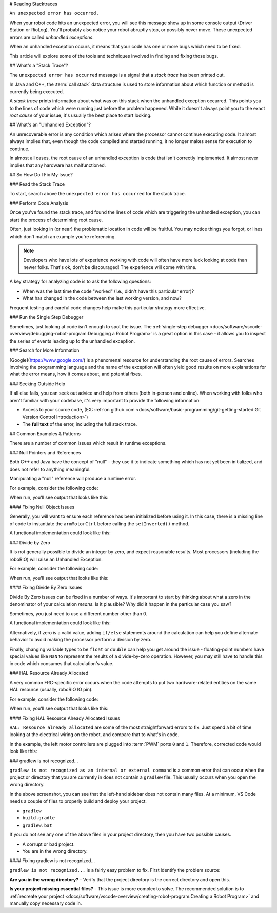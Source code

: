 # Reading Stacktraces

``An unexpected error has occurred.``

When your robot code hits an unexpected error, you will see this message show up in some console output (Driver Station or RioLog). You'll probably also notice your robot abruptly stop, or possibly never move. These unexpected errors are called *unhandled exceptions*.

When an unhandled exception occurs, it means that your code has one or more bugs which need to be fixed.

This article will explore some of the tools and techniques involved in finding and fixing those bugs.

## What's a "Stack Trace"?

The ``unexpected error has occurred`` message is a signal that a *stack trace* has been printed out.

In Java and C++, the :term:`call stack` data structure is used to store information about which function or method is currently being executed.

A *stack trace* prints information about what was on this stack when the unhandled exception occurred. This points you to the lines of code which were running just before the problem happened. While it doesn't always point you to the exact *root cause* of your issue, it's usually the best place to start looking.

## What's an "Unhandled Exception"?

An unrecoverable error is any condition which arises where the processor cannot continue executing code. It almost always implies that, even though the code compiled and started running, it no longer makes sense for execution to continue.

In almost all cases, the root cause of an unhandled exception is code that isn't correctly implemented. It almost never implies that any hardware has malfunctioned.

## So How Do I Fix My Issue?

### Read the Stack Trace

To start, search above the ``unexpected error has occurred`` for the stack trace.

.. tab-set::

   .. tab-item:: Java


      In Java, it should look something like this:

      ```text
      Error at frc.robot.Robot.robotInit(Robot.java:24): Unhandled exception: java.lang.NullPointerException
               at frc.robot.Robot.robotInit(Robot.java:24)
               at edu.wpi.first.wpilibj.TimedRobot.startCompetition(TimedRobot.java:94)
               at edu.wpi.first.wpilibj.RobotBase.runRobot(RobotBase.java:335)
               at edu.wpi.first.wpilibj.RobotBase.lambda$startRobot$0(RobotBase.java:387)
               at java.base/java.lang.Thread.run(Thread.java:834)
      ```

      There's a few important things to pick out of here:

      * There was an ``Error``

      * The error was due to an ``Unhandled exception``

      * The exception was a ``java.lang.NullPointerException``

      * The error happened while running line ``24`` inside of ``Robot.java``
         * ``robotInit`` was the name of the method executing when the error happened.

      * ``robotInit`` is a function in the ``frc.robot.Robot`` package (AKA, your team's code)

      * ``robotInit`` was called from a number of functions from the ``edu.wpi.first.wpilibj`` package (AKA, the WPILib libraries)

      The list of indented lines starting with the word ``at`` represent the state of the *stack* at the time the error happened. Each line represents one method, which was *called by* the method right below it.

      For example, If the error happened deep inside your codebase, you might see more entries on the stack:

      ```text
      Error at frc.robot.Robot.buggyMethod(TooManyBugs.java:1138): Unhandled exception: java.lang.NullPointerException
               at frc.robot.Robot.buggyMethod(TooManyBugs.java:1138)
               at frc.robot.Robot.barInit(Bar.java:21)
               at frc.robot.Robot.fooInit(Foo.java:34)
               at frc.robot.Robot.robotInit(Robot.java:24)
               at edu.wpi.first.wpilibj.TimedRobot.startCompetition(TimedRobot.java:94)
               at edu.wpi.first.wpilibj.RobotBase.runRobot(RobotBase.java:335)
               at edu.wpi.first.wpilibj.RobotBase.lambda$startRobot$0(RobotBase.java:387)
               at java.base/java.lang.Thread.run(Thread.java:834)
      ```

      In this case: ``robotInit`` called ``fooInit``, which in turn called ``barInit``, which in turn called ``buggyMethod``. Then, during the execution of ``buggyMethod``, the ``NullPointerException`` occurred.

   .. tab-item:: C++

      Java will usually produce stack traces automatically when programs run into issues. C++ will require more digging to extract the same info. Usually, a single-step debugger will need to be hooked up to the executing robot program.

      Stack traces can be found in the debugger tab of VS Code:

      .. image:: images/reading-stacktraces/cpp_vscode_dbg_tab.png
         :alt: VS Code Stack Trace location

      Stack traces in C++ will generally look similar to this:

      .. image:: images/reading-stacktraces/cpp_null_stacktrace.png
         :alt: Stack Trace associated with a null-related error

      There's a few important things to pick out of here:


      * The code execution is currently paused.

      * The reason it paused was one thread having an ``exception``

      * The error happened while running line ``20`` inside of ``Robot.cpp``
         * ``RobotInit`` was the name of the method executing when the error happened.

      * ``RobotInit`` is a function in the ``Robot::`` namespace (AKA, your team's code)

      * ``RobotInit`` was called from a number of functions from the ``frc::`` namespace (AKA, the WPILib libraries)


      This "call stack" window represents the state of the *stack* at the time the error happened. Each line represents one method, which was *called by* the method right below it.

      The examples in this page assume you are running code examples in simulation, with the debugger connected and watching for unexpected errors. Similar techniques should apply while running on a real robot.


### Perform Code Analysis

Once you've found the stack trace, and found the lines of code which are triggering the unhandled exception, you can start the process of determining root cause.

Often, just looking in (or near) the problematic location in code will be fruitful. You may notice things you forgot, or lines which don't match an example you're referencing.

.. note:: Developers who have lots of experience working with code will often have more luck looking at code than newer folks. That's ok, don't be discouraged! The experience will come with time.

A key strategy for analyzing code is to ask the following questions:

* When was the last time the code "worked" (I.e., didn't have this particular error)?
* What has changed in the code between the last working version, and now?

Frequent testing and careful code changes help make this particular strategy more effective.

### Run the Single Step Debugger

Sometimes, just looking at code isn't enough to spot the issue. The :ref:`single-step debugger <docs/software/vscode-overview/debugging-robot-program:Debugging a Robot Program>` is a great option in this case - it allows you to inspect the series of events leading up to the unhandled exception.

### Search for More Information

[Google](https://www.google.com/) is a phenomenal resource for understanding the root cause of errors. Searches involving the programming language and the name of the exception will often yield good results on more explanations for what the error means, how it comes about, and potential fixes.

### Seeking Outside Help

If all else fails, you can seek out advice and help from others (both in-person and online). When working with folks who aren't familiar with your codebase, it's very important to provide the following information:

* Access to your source code, (EX: :ref:`on github.com <docs/software/basic-programming/git-getting-started:Git Version Control Introduction>`)
* The **full text** of the error, including the full stack trace.

## Common Examples & Patterns

There are a number of common issues which result in runtime exceptions.

### Null Pointers and References

Both C++ and Java have the concept of "null" - they use it to indicate something which has not yet been initialized, and does not refer to anything meaningful.

Manipulating a "null" reference will produce a runtime error.

For example, consider the following code:

.. tab-set-code::


   ```Java
   :lineno-start: 19
   PWMSparkMax armMotorCtrl;
   @Override
   public void robotInit() {
      armMotorCtrl.setInverted(true);
   }
   ```

   ```C++
   :lineno-start: 17
   class Robot : public frc::TimedRobot {
    public:
     void RobotInit() override {
        motorRef->SetInverted(false);
     }
    private:
     frc::PWMVictorSPX m_armMotor{0};
     frc::PWMVictorSPX* motorRef;
   };
   ```

When run, you'll see output that looks like this:

.. tab-set::

   .. tab-item:: Java
      :sync: tabcode-java

      ```text
      ********** Robot program starting **********
      Error at frc.robot.Robot.robotInit(Robot.java:23): Unhandled exception: java.lang.NullPointerException
              at frc.robot.Robot.robotInit(Robot.java:23)
              at edu.wpi.first.wpilibj.TimedRobot.startCompetition(TimedRobot.java:107)
              at edu.wpi.first.wpilibj.RobotBase.runRobot(RobotBase.java:373)
              at edu.wpi.first.wpilibj.RobotBase.startRobot(RobotBase.java:463)
              at frc.robot.Main.main(Main.java:23)
      Warning at edu.wpi.first.wpilibj.RobotBase.runRobot(RobotBase.java:388): The robot program quit unexpectedly. This is usually due to a code error.
        The above stacktrace can help determine where the error occurred.
        See https://wpilib.org/stacktrace for more information.
      Error at edu.wpi.first.wpilibj.RobotBase.runRobot(RobotBase.java:395): The startCompetition() method (or methods called by it) should have handled the exception above.
      ```

      Reading the stack trace, you can see that the issue happened inside of the ``robotInit()`` function, on line 23, and the exception involved "Null Pointer".

      By going to line 23, you can see there is only one thing which could be null - ``armMotorCtrl``. Looking further up, you can see that the ``armMotorCtrl`` object is declared, but never instantiated.

      Alternatively, you can step through lines of code with the single step debugger, and stop when you hit line 23. Inspecting the ``armMotorCtrl`` object at that point would show that it is null.

   .. tab-item:: C++
      :sync: tabcode-c++

      ```text
      Exception has occurred: W32/0xc0000005
      Unhandled exception thrown: read access violation.
      this->motorRef was nullptr.
      ```

      In Simulation, this will show up in a debugger window that points to line 20 in the above buggy code.

      You can view the full stack trace by clicking the debugger tab in VS Code:

      .. image:: images/reading-stacktraces/cpp_null_stacktrace.png
         :alt: Stack Trace associated with a null-related error

      The error is specific - our member variable ``motorRef`` was declared, but never assigned a value. Therefore, when we attempt to use it to call a method using the ``->`` operator, the exception occurs.

      The exception states its type was ``nullptr``.

#### Fixing Null Object Issues

Generally, you will want to ensure each reference has been initialized before using it. In this case, there is a missing line of code to instantiate the ``armMotorCtrl`` before calling the ``setInverted()`` method.

A functional implementation could look like this:

.. tab-set-code::


   ```Java
   :lineno-start: 19
   PWMSparkMax armMotorCtrl;
   @Override
   public void robotInit() {
      armMotorCtrl = new PWMSparkMax(0);
      armMotorCtrl.setInverted(true);
   }
   ```

   ```C++
   :lineno-start: 17
   class Robot : public frc::TimedRobot {
    public:
     void RobotInit() override {
        motorRef = &m_armMotor;
        motorRef->SetInverted(false);
     }
    private:
     frc::PWMVictorSPX m_armMotor{0};
     frc::PWMVictorSPX* motorRef;
   };
   ```

### Divide by Zero

It is not generally possible to divide an integer by zero, and expect reasonable results. Most processors (including the roboRIO) will raise an Unhandled Exception.

For example, consider the following code:

.. tab-set-code::


   ```Java
   :lineno-start: 18
   int armLengthRatio;
   int elbowToWrist_in = 39;
   int shoulderToElbow_in = 0; //TODO
   @Override
   public void robotInit() {
      armLengthRatio = elbowToWrist_in / shoulderToElbow_in;
   }
   ```

   ```C++
   :lineno-start: 17
   class Robot : public frc::TimedRobot {
    public:
     void RobotInit() override {
        armLengthRatio = elbowToWrist_in / shoulderToElbow_in;
     }
    private:
     int armLengthRatio;
     int elbowToWrist_in = 39;
     int shoulderToElbow_in = 0; //TODO
   };
   ```

When run, you'll see output that looks like this:

.. tab-set::

   .. tab-item:: Java
      :sync: tabcode-java

      ```text
            ********** Robot program starting **********
      Error at frc.robot.Robot.robotInit(Robot.java:24): Unhandled exception: java.lang.ArithmeticException: / by zero
              at frc.robot.Robot.robotInit(Robot.java:24)
              at edu.wpi.first.wpilibj.TimedRobot.startCompetition(TimedRobot.java:107)
              at edu.wpi.first.wpilibj.RobotBase.runRobot(RobotBase.java:373)
              at edu.wpi.first.wpilibj.RobotBase.startRobot(RobotBase.java:463)
              at frc.robot.Main.main(Main.java:23)
      Warning at edu.wpi.first.wpilibj.RobotBase.runRobot(RobotBase.java:388): The robot program quit unexpectedly. This is usually due to a code error.
        The above stacktrace can help determine where the error occurred.
        See https://wpilib.org/stacktrace for more information.
      Error at edu.wpi.first.wpilibj.RobotBase.runRobot(RobotBase.java:395): The startCompetition() method (or methods called by it) should have handled the exception above.
      ```

      Looking at the stack trace, we can see a ``java.lang.ArithmeticException: / by zero`` exception has occurred on line 24. If you look at the two variables which are used on the right-hand side of the ``=`` operator, you might notice one of them has been initialized to zero. Looks like someone forgot to update it! Furthermore, the zero-value variable is used in the denominator of a division operation. Hence, the divide by zero error happens.

      Alternatively, by running the single-step debugger and stopping on line 24, you could inspect the value of all variables to discover ``shoulderToElbow_in`` has a value of ``0``.

   .. tab-item:: C++
      :sync: tabcode-c++

      ```text
      Exception has occurred: W32/0xc0000094
      Unhandled exception at 0x00007FF71B223CD6 in frcUserProgram.exe: 0xC0000094: Integer division by zero.
      ```

      In Simulation, this will show up in a debugger window that points to line 20 in the above buggy code.

      You can view the full stack trace by clicking the debugger tab in VS Code:

      .. image:: images/reading-stacktraces/cpp_div_zero_stacktrace.png
         :alt: Stack Trace associated with a divide by zero error

      Looking at the message, we see the error is described as ``Integer division by zero``. If you look at the two variables which are used on the right-hand side of the ``=`` operator on line 20, you might notice one of them has been initialized to zero. Looks like someone forgot to update it! Furthermore,  the zero-value variable is used in the denominator of a division operation. Hence, the divide by zero error happens.

      Note that the error messages might look slightly different on the roboRIO, or on an operating system other than windows.



#### Fixing Divide By Zero Issues

Divide By Zero issues can be fixed in a number of ways. It's important to start by thinking about what a zero in the denominator of your calculation *means*. Is it plausible? Why did it happen in the particular case you saw?

Sometimes, you just need to use a different number other than 0.

A functional implementation could look like this:

.. tab-set-code::

   ```Java
   :lineno-start: 18
   int armLengthRatio;
   int elbowToWrist_in = 39;
   int shoulderToElbow_in = 3;
   @Override
   public void robotInit() {
      armLengthRatio = elbowToWrist_in / shoulderToElbow_in;
   }
   ```

   ```C++
   :lineno-start: 17
   class Robot : public frc::TimedRobot {
    public:
     void RobotInit() override {
        armLengthRatio = elbowToWrist_in / shoulderToElbow_in;
     }
    private:
     int armLengthRatio;
     int elbowToWrist_in = 39;
     int shoulderToElbow_in = 3
   };
   ```

Alternatively, if zero *is* a valid value, adding ``if/else`` statements around the calculation can help you define alternate behavior to avoid making the processor perform a division by zero.

Finally, changing variable types to be ``float`` or ``double`` can help you get around the issue - floating-point numbers have special values like ``NaN`` to represent the results of a divide-by-zero operation. However, you may still have to handle this in code which consumes that calculation's value.


### HAL Resource Already Allocated

A very common FRC-specific error occurs when the code attempts to put two hardware-related entities on the same HAL resource (usually, roboRIO IO pin).

For example, consider the following code:

.. tab-set-code::


   ```Java
   :lineno-start: 19
   PWMSparkMax leftFrontMotor;
   PWMSparkMax leftRearMotor;
   @Override
   public void robotInit() {
      leftFrontMotor = new PWMSparkMax(0);
      leftRearMotor = new PWMSparkMax(0);
   }
   ```

   ```C++
   :lineno-start: 17
   class Robot : public frc::TimedRobot {
    public:
     void RobotInit() override {
        m_frontLeftMotor.Set(0.5);
        m_rearLeftMotor.Set(0.25);
     }
    private:
     frc::PWMVictorSPX m_frontLeftMotor{0};
     frc::PWMVictorSPX m_rearLeftMotor{0};
   };
   ```

When run, you'll see output that looks like this:

.. tab-set::

   .. tab-item:: Java
      :sync: tabcode-java

      ```text
      ********** Robot program starting **********
      Error at frc.robot.Robot.robotInit(Robot.java:25): Unhandled exception: edu.wpi.first.hal.util.AllocationException: Code: -1029
      PWM or DIO 0 previously allocated.
      Location of the previous allocation:
              at frc.robot.Robot.robotInit(Robot.java:24)
              at edu.wpi.first.wpilibj.TimedRobot.startCompetition(TimedRobot.java:107)
              at edu.wpi.first.wpilibj.RobotBase.runRobot(RobotBase.java:373)
              at edu.wpi.first.wpilibj.RobotBase.startRobot(RobotBase.java:463)
              at frc.robot.Main.main(Main.java:23)
      Location of the current allocation:
              at edu.wpi.first.hal.PWMJNI.initializePWMPort(Native Method)
              at edu.wpi.first.wpilibj.PWM.<init>(PWM.java:66)
              at edu.wpi.first.wpilibj.motorcontrol.PWMMotorController.<init>(PWMMotorController.java:27)
              at edu.wpi.first.wpilibj.motorcontrol.PWMSparkMax.<init>(PWMSparkMax.java:35)
              at frc.robot.Robot.robotInit(Robot.java:25)
              at edu.wpi.first.wpilibj.TimedRobot.startCompetition(TimedRobot.java:107)
              at edu.wpi.first.wpilibj.RobotBase.runRobot(RobotBase.java:373)
              at edu.wpi.first.wpilibj.RobotBase.startRobot(RobotBase.java:463)
              at frc.robot.Main.main(Main.java:23)
      Warning at edu.wpi.first.wpilibj.RobotBase.runRobot(RobotBase.java:388): The robot program quit unexpectedly. This is usually due to a code error.
        The above stacktrace can help determine where the error occurred.
        See https://wpilib.org/stacktrace for more information.
      Error at edu.wpi.first.wpilibj.RobotBase.runRobot(RobotBase.java:395): The startCompetition() method (or methods called by it) should have handled the exception above.
      ```

      This stack trace shows that a ``edu.wpi.first.hal.util.AllocationException`` has occurred. It also gives the helpful message: ``PWM or DIO 0 previously allocated.``.

      Looking at our stack trace, we see two stack traces. The first stack trace shows that the first allocation occurred in ``Robot.java:25``. The second stack trace shows that the error *actually* happened deep within WPILib. However, we should start by looking in our own code. Halfway through the stack trace, you can find a reference to the last line of the team's robot code that called into WPILib: ``Robot.java:25``.

      Taking a peek at the code, we see line 24 is where the first motor controller is declared and line 25 is where the second motor controller is declared. We can also note that *both* motor controllers are assigned to PWM output ``0``. This doesn't make logical sense, and isn't physically possible. Therefore, WPILib purposely generates a custom error message and exception to alert the software developers of a non-achievable hardware configuration.

   .. tab-item:: C++
      :sync: tabcode-c++

      In C++, you won't specifically see a stacktrace from this issue. Instead, you'll get messages which look like the following:

      ```text
      Error at PWM [C::31]: PWM or DIO 0 previously allocated.
      Location of the previous allocation:
              at frc::PWM::PWM(int, bool) + 0x50 [0xb6f01b68]
              at frc::PWMMotorController::PWMMotorController(std::basic_string_view<char, std::char_traits<char> >, int) + 0x70 [0xb6ef7d50]
              at frc::PWMVictorSPX::PWMVictorSPX(int) + 0x3c [0xb6e9af1c]
              at void frc::impl::RunRobot<Robot>(wpi::priority_mutex&, Robot**) + 0xa8 [0x13718]
              at int frc::StartRobot<Robot>() + 0x3d4 [0x13c9c]
              at __libc_start_main + 0x114 [0xb57ec580]
      Location of the current allocation:: Channel 0
              at  + 0x5fb5c [0xb6e81b5c]
              at frc::PWM::PWM(int, bool) + 0x334 [0xb6f01e4c]
              at frc::PWMMotorController::PWMMotorController(std::basic_string_view<char, std::char_traits<char> >, int) + 0x70 [0xb6ef7d50]
              at frc::PWMVictorSPX::PWMVictorSPX(int) + 0x3c [0xb6e9af1c]
              at void frc::impl::RunRobot<Robot>(wpi::priority_mutex&, Robot**) + 0xb4 [0x13724]
              at int frc::StartRobot<Robot>() + 0x3d4 [0x13c9c]
              at __libc_start_main + 0x114 [0xb57ec580]
      Error at RunRobot: Error: The robot program quit unexpectedly. This is usually due to a code error.
        The above stacktrace can help determine where the error occurred.
        See https://wpilib.org/stacktrace for more information.
              at void frc::impl::RunRobot<Robot>(wpi::priority_mutex&, Robot**) + 0x1c8 [0x13838]
              at int frc::StartRobot<Robot>() + 0x3d4 [0x13c9c]
              at __libc_start_main + 0x114 [0xb57ec580]
      terminate called after throwing an instance of 'frc::RuntimeError'
        what():  PWM or DIO 0 previously allocated.
      Location of the previous allocation:
              at frc::PWM::PWM(int, bool) + 0x50 [0xb6f01b68]
              at frc::PWMMotorController::PWMMotorController(std::basic_string_view<char, std::char_traits<char> >, int) + 0x70 [0xb6ef7d50]
              at frc::PWMVictorSPX::PWMVictorSPX(int) + 0x3c [0xb6e9af1c]
              at void frc::impl::RunRobot<Robot>(wpi::priority_mutex&, Robot**) + 0xa8 [0x13718]
              at int frc::StartRobot<Robot>() + 0x3d4 [0x13c9c]
              at __libc_start_main + 0x114 [0xb57ec580]
      Location of the current allocation:: Channel 0
      ```

      The key thing to notice here is the string, ``PWM or DIO 0 previously allocated.``. That string is your primary clue that something in code has incorrectly "doubled up" on pin 0 usage.

      The message example above was generated on a roboRIO. If you are running in simulation, it might look different.


#### Fixing HAL Resource Already Allocated Issues

``HAL: Resource already allocated`` are some of the most straightforward errors to fix. Just spend a bit of time looking at the electrical wiring on the robot, and compare that to what's in code.

In the example, the left motor controllers are plugged into :term:`PWM` ports ``0`` and ``1``. Therefore, corrected code would look like this:

.. tab-set-code::

   ```Java
   :lineno-start: 19
   PWMSparkMax leftFrontMotor;
   PWMSparkMax leftRearMotor;
   @Override
   public void robotInit() {
      leftFrontMotor = new PWMSparkMax(0);
      leftRearMotor = new PWMSparkMax(1);
   }
   ```

   ```C++
   :lineno-start: 17
   class Robot : public frc::TimedRobot {
    public:
     void RobotInit() override {
        m_frontLeftMotor.Set(0.5);
        m_rearLeftMotor.Set(0.25);
     }
     private:
      frc::PWMVictorSPX m_frontLeftMotor{0};
      frc::PWMVictorSPX m_rearLeftMotor{1};
   };
   ```

### gradlew is not recognized...

``gradlew is not recognized as an internal or external command`` is a common error that can occur when the project or directory that you are currently in does not contain a ``gradlew`` file. This usually occurs when you open the wrong directory.

.. image:: images/reading-stacktraces/bad-gradlew-project.png
   :alt: Image containing that the left-hand VS Code sidebar does not contain gradlew

In the above screenshot, you can see that the left-hand sidebar does not contain many files. At a minimum, VS Code needs a couple of files to properly build and deploy your project.

- ``gradlew``
- ``build.gradle``
- ``gradlew.bat``

If you do not see any one of the above files in your project directory, then you have two possible causes.

- A corrupt or bad project.
- You are in the wrong directory.

#### Fixing gradlew is not recognized...

``gradlew is not recognized...`` is a fairly easy problem to fix. First identify the problem source:

**Are you in the wrong directory?**
- Verify that the project directory is the correct directory and open this.

**Is your project missing essential files?**
- This issue is more complex to solve. The recommended solution is to :ref:`recreate your project <docs/software/vscode-overview/creating-robot-program:Creating a Robot Program>` and manually copy necessary code in.
